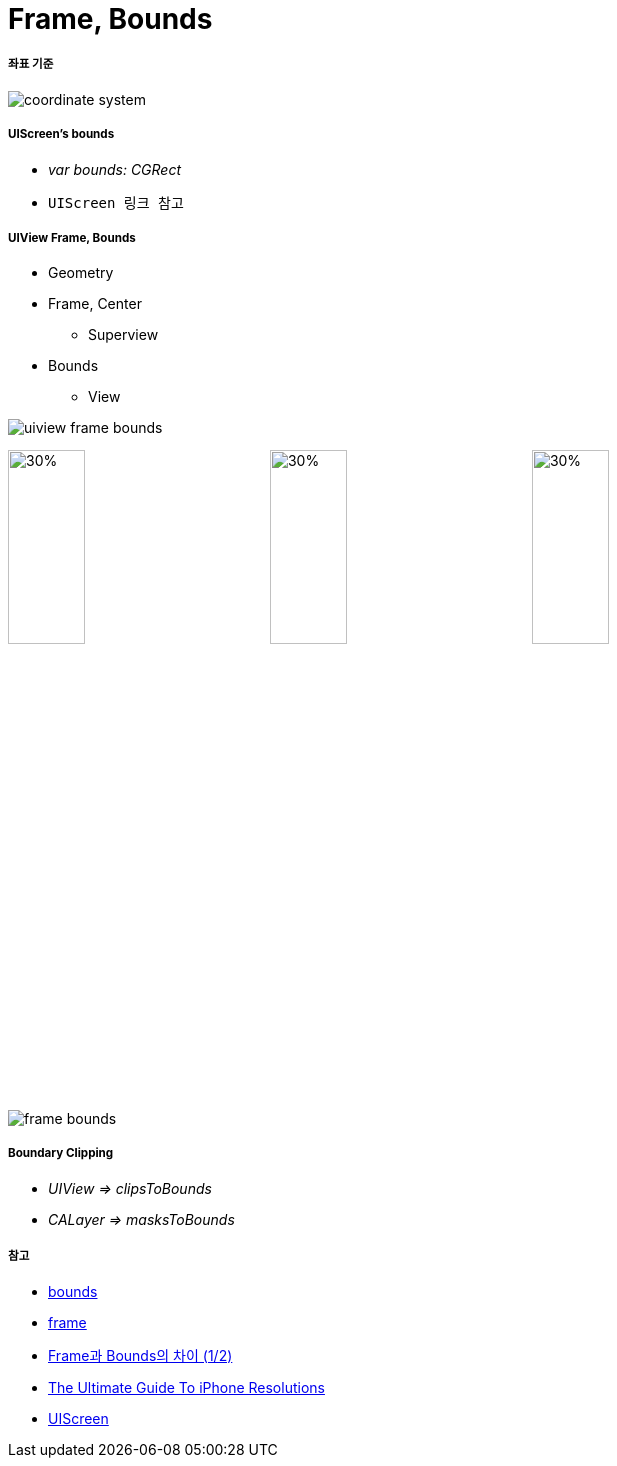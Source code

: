 = Frame, Bounds

===== 좌표 기준

image:./image/coordinate-system.png[]

===== UIScreen's bounds
* _var bounds: CGRect_
* `UIScreen 링크 참고`

===== UIView Frame, Bounds
* Geometry
* Frame, Center
** Superview
* Bounds
** View 

image:./image/uiview-frame-bounds.png[]

image:./image/frame.png[30%, 30%]
image:./image/center.png[30%, 30%]
image:./image/bounds.png[30%, 30%]

image:./image/frame-bounds.png[]

===== Boundary Clipping
* _UIView => clipsToBounds_
* _CALayer => masksToBounds_

===== 참고
* https://developer.apple.com/documentation/uikit/uiview/1622580-bounds[bounds]
* https://developer.apple.com/documentation/uikit/uiview/1622621-frame?language=objc[frame]
* http://zeddios.tistory.com/203[Frame과 Bounds의 차이 (1/2)]
* https://www.paintcodeapp.com/news/ultimate-guide-to-iphone-resolutions[The Ultimate Guide To iPhone Resolutions]
* https://developer.apple.com/documentation/uikit/uiscreen[UIScreen]